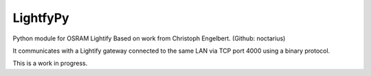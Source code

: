 LightfyPy
===============

Python module for OSRAM Lightify
Based on work from Christoph Engelbert. (Github: noctarius)

It communicates with a Lightify gateway connected to the same LAN via
TCP port 4000 using a binary protocol.

This is a work in progress.
